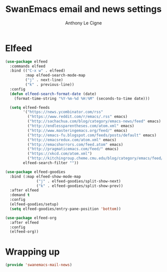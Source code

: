 #+TITLE: SwanEmacs email and news settings
#+AUTHOR: Anthony Le Cigne

* Table of contents                                            :toc:noexport:
- [[#elfeed][Elfeed]]
- [[#wrapping-up][Wrapping up]]

* Elfeed

#+begin_src emacs-lisp :tangle yes
  (use-package elfeed
    :commands elfeed
    :bind (("C-x w" . elfeed)
           :map elfeed-search-mode-map
           ("j" . next-line)
           ("k" . previous-line))
    :config
    (defun elfeed-search-format-date (date)
      (format-time-string "%Y-%m-%d %H:%M" (seconds-to-time date)))

    (setq elfeed-feeds
          '("https://news.ycombinator.com/rss"
            ("https://www.reddit.com/r/emacs/.rss" emacs)
            ("http://sachachua.com/blog/category/emacs-news/feed" emacs)
            ("http://endlessparentheses.com/atom.xml" emacs)
            ("http://www.masteringemacs.org/feed/" emacs)
            ("http://emacs-fu.blogspot.com/feeds/posts/default" emacs)
            ("http://emacsredux.com/atom.xml" emacs)
            ("http://emacshorrors.com/feed.atom" emacs)
            ("http://pragmaticemacs.com/feed/" emacs)
            ("https://xkcd.com/atom.xml")
            ("http://kitchingroup.cheme.cmu.edu/blog/category/emacs/feed/" emacs))
          elfeed-search-filter ""))

  (use-package elfeed-goodies
    :bind (:map elfeed-show-mode-map
                ("j" . elfeed-goodies/split-show-next)
                ("k" . elfeed-goodies/split-show-prev))
    :after elfeed
    :demand t
    :config
    (elfeed-goodies/setup)
    (setq elfeed-goodies/entry-pane-position 'bottom))

  (use-package elfeed-org
    :after elfeed
    :config
    (elfeed-org))
#+end_src

* Wrapping up

#+begin_src emacs-lisp :tangle yes
  (provide 'swanemacs-mail-news)
#+end_src
